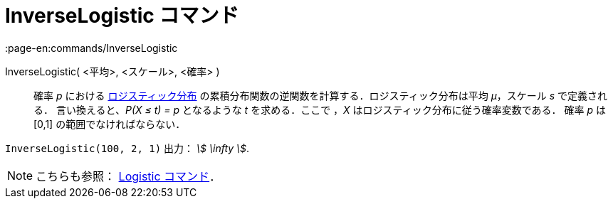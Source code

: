 = InverseLogistic コマンド
:page-en:commands/InverseLogistic
ifdef::env-github[:imagesdir: /ja/modules/ROOT/assets/images]

InverseLogistic( <平均>, <スケール>, <確率> )::
  確率 _p_ における
  https://en.wikipedia.org/wiki/ja:%E3%83%AD%E3%82%B8%E3%82%B9%E3%83%86%E3%82%A3%E3%83%83%E3%82%AF%E5%88%86%E5%B8%83[ロジスティック分布]
  の累積分布関数の逆関数を計算する．ロジスティック分布は平均 _μ_，スケール _s_ で定義される．
  言い換えると、_P(X ≤ t) = p_ となるような _t_ を求める．ここで ，_X_ はロジスティック分布に従う確率変数である．
  確率 _p_ は [0,1] の範囲でなければならない．

[EXAMPLE]
====

`++InverseLogistic(100, 2, 1)++` 出力： _stem:[ \infty ]_.

====

[NOTE]
====

こちらも参照： xref:/commands/Logistic.adoc[Logistic コマンド]．

====
